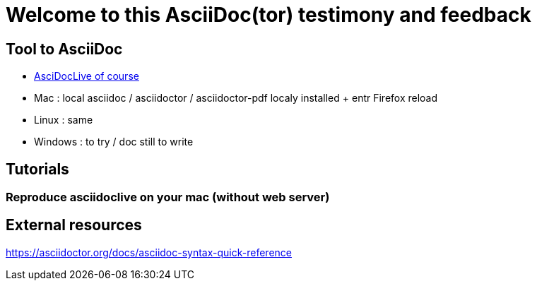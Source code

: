= Welcome to this AsciiDoc(tor) testimony and feedback

== Tool to AsciiDoc
* https://asciidoclive.com[AsciDocLive of course]
* Mac : local asciidoc / asciidoctor / asciidoctor-pdf localy installed + entr Firefox reload
* Linux : same
* Windows : to try / doc still to write

== Tutorials

=== Reproduce asciidoclive on your mac (without web server)

== External resources

https://asciidoctor.org/docs/asciidoc-syntax-quick-reference


